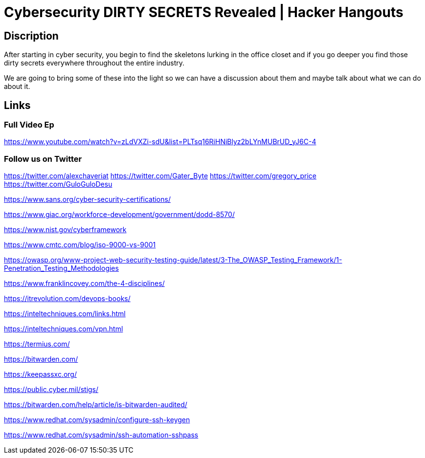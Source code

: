 = Cybersecurity DIRTY SECRETS Revealed | Hacker Hangouts

== Discription
After starting in cyber security, 
you begin to find the skeletons lurking in the office closet 
and if you go deeper you find those dirty secrets everywhere throughout the entire industry. 

We are going to bring some of these into the light so we can have a discussion about them and maybe talk about what we can do about it. 

== Links

=== Full Video Ep

https://www.youtube.com/watch?v=zLdVXZi-sdU&list=PLTsq16RiHNiBlyz2bLYnMUBrUD_yJ6C-4

=== Follow us on Twitter 
https://twitter.com/alexchaveriat
https://twitter.com/Gater_Byte
https://twitter.com/gregory_price
https://twitter.com/GuloGuloDesu

https://www.sans.org/cyber-security-certifications/

https://www.giac.org/workforce-development/government/dodd-8570/

https://www.nist.gov/cyberframework

https://www.cmtc.com/blog/iso-9000-vs-9001

https://owasp.org/www-project-web-security-testing-guide/latest/3-The_OWASP_Testing_Framework/1-Penetration_Testing_Methodologies

https://www.franklincovey.com/the-4-disciplines/

https://itrevolution.com/devops-books/

https://inteltechniques.com/links.html

https://inteltechniques.com/vpn.html

https://termius.com/

https://bitwarden.com/

https://keepassxc.org/

https://public.cyber.mil/stigs/

https://bitwarden.com/help/article/is-bitwarden-audited/

https://www.redhat.com/sysadmin/configure-ssh-keygen

https://www.redhat.com/sysadmin/ssh-automation-sshpass
